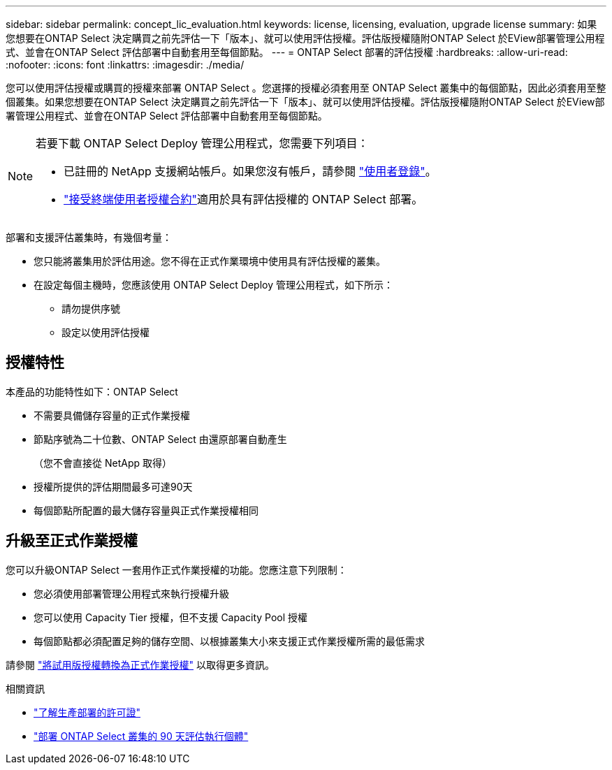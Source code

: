 ---
sidebar: sidebar 
permalink: concept_lic_evaluation.html 
keywords: license, licensing, evaluation, upgrade license 
summary: 如果您想要在ONTAP Select 決定購買之前先評估一下「版本」、就可以使用評估授權。評估版授權隨附ONTAP Select 於EView部署管理公用程式、並會在ONTAP Select 評估部署中自動套用至每個節點。 
---
= ONTAP Select 部署的評估授權
:hardbreaks:
:allow-uri-read: 
:nofooter: 
:icons: font
:linkattrs: 
:imagesdir: ./media/


[role="lead"]
您可以使用評估授權或購買的授權來部署 ONTAP Select 。您選擇的授權必須套用至 ONTAP Select 叢集中的每個節點，因此必須套用至整個叢集。如果您想要在ONTAP Select 決定購買之前先評估一下「版本」、就可以使用評估授權。評估版授權隨附ONTAP Select 於EView部署管理公用程式、並會在ONTAP Select 評估部署中自動套用至每個節點。

[NOTE]
====
若要下載 ONTAP Select Deploy 管理公用程式，您需要下列項目：

* 已註冊的 NetApp 支援網站帳戶。如果您沒有帳戶，請參閱 https://mysupport.netapp.com/site/user/registration["使用者登錄"^]。
*  https://mysupport.netapp.com/site/downloads/evaluation/ontap-select["接受終端使用者授權合約"^]適用於具有評估授權的 ONTAP Select 部署。


====
部署和支援評估叢集時，有幾個考量：

* 您只能將叢集用於評估用途。您不得在正式作業環境中使用具有評估授權的叢集。
* 在設定每個主機時，您應該使用 ONTAP Select Deploy 管理公用程式，如下所示：
+
** 請勿提供序號
** 設定以使用評估授權






== 授權特性

本產品的功能特性如下：ONTAP Select

* 不需要具備儲存容量的正式作業授權
* 節點序號為二十位數、ONTAP Select 由還原部署自動產生
+
（您不會直接從 NetApp 取得）

* 授權所提供的評估期間最多可達90天
* 每個節點所配置的最大儲存容量與正式作業授權相同




== 升級至正式作業授權

您可以升級ONTAP Select 一套用作正式作業授權的功能。您應注意下列限制：

* 您必須使用部署管理公用程式來執行授權升級
* 您可以使用 Capacity Tier 授權，但不支援 Capacity Pool 授權
* 每個節點都必須配置足夠的儲存空間、以根據叢集大小來支援正式作業授權所需的最低需求


請參閱 link:task_adm_licenses.html["將試用版授權轉換為正式作業授權"] 以取得更多資訊。

.相關資訊
* link:concept_lic_production.html["了解生產部署的許可證"]
* link:deploy-evaluation-ontap-select-ovf-template.html["部署 ONTAP Select 叢集的 90 天評估執行個體"]

